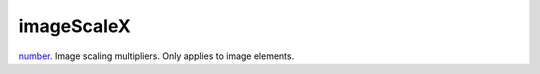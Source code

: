 imageScaleX
====================================================================================================

`number`_. Image scaling multipliers. Only applies to image elements.

.. _`number`: ../../../lua/type/number.html
